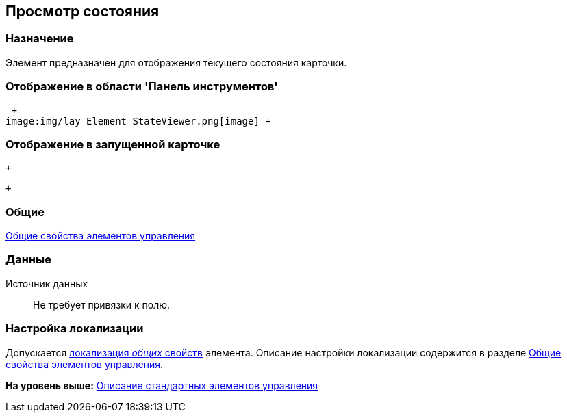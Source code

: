 [[ariaid-title1]]
== Просмотр состояния

=== Назначение

Элемент предназначен для отображения текущего состояния карточки.

=== Отображение в области 'Панель инструментов'

 +
image:img/lay_Element_StateViewer.png[image] +

=== Отображение в запущенной карточке

 +

 +

=== Общие

xref:lay_Elements_general.adoc[Общие свойства элементов управления]

=== Данные

Источник данных::
  Не требует привязки к полю.

=== Настройка локализации

[.ph]#Допускается xref:lay_Locale_common_element_properties.html[локализация [.dfn .term]_общих_ свойств] элемента. Описание настройки локализации содержится в разделе link:lay_Elements_general.adoc[Общие свойства элементов управления].#

*На уровень выше:* xref:../pages/lay_Control_elements.adoc[Описание стандартных элементов управления]
